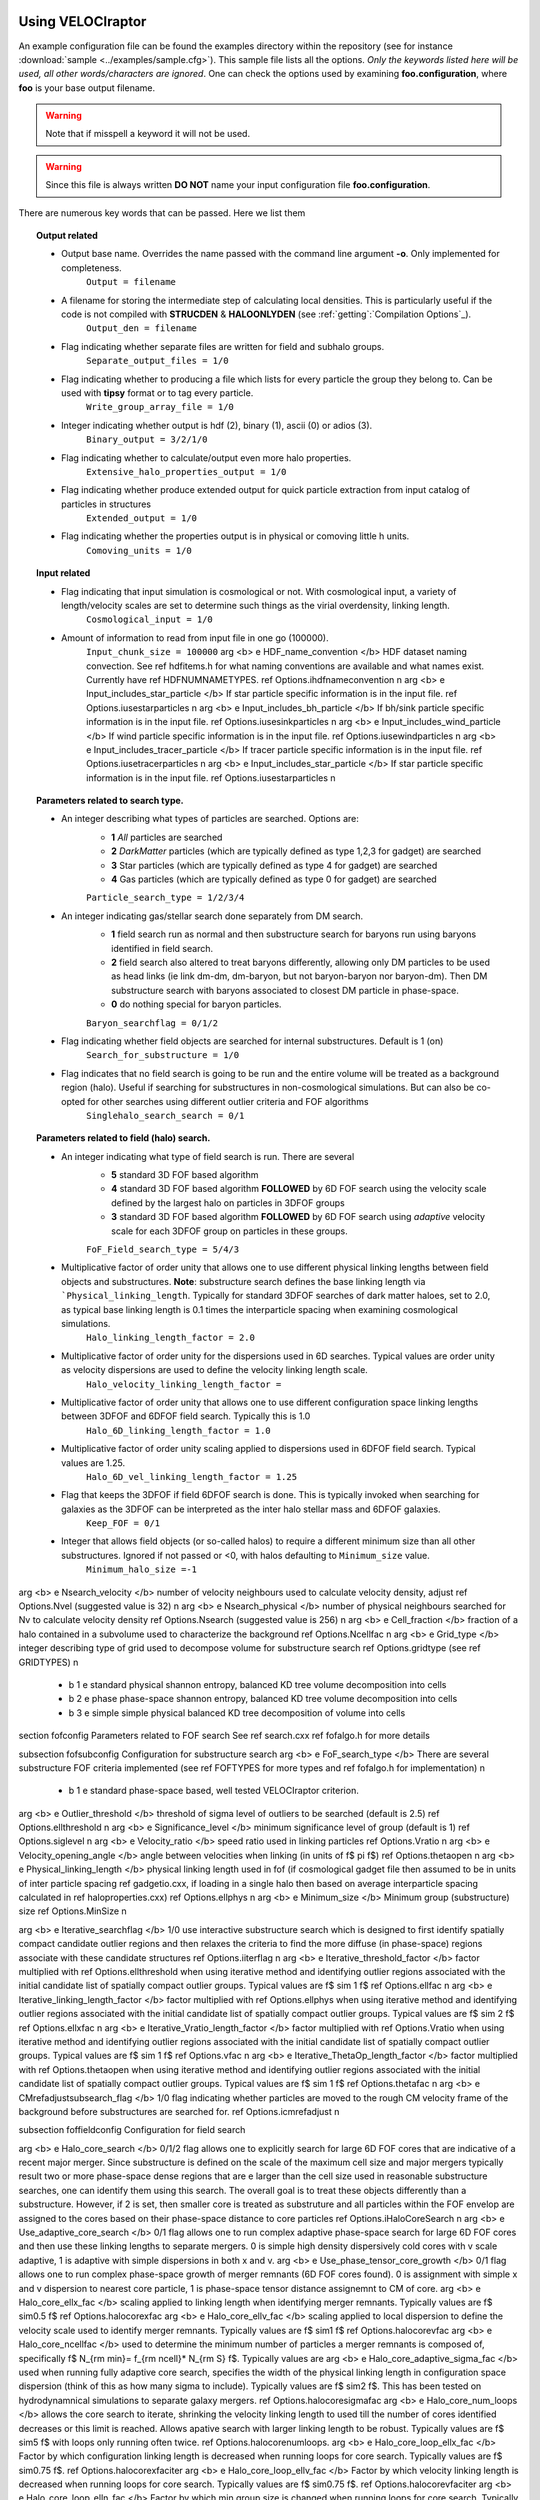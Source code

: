.. _usage:

Using **VELOCIraptor**
######################

An example configuration file can be found the examples directory within the repository
(see for instance :download:`sample <../examples/sample.cfg>`). This sample file lists
all the options. *Only the keywords listed here will be used, all other words/characters
are ignored*. One can check the options used by examining **foo.configuration**, where **foo** is
your base output filename.

.. warning:: Note that if misspell a keyword it will not be used.
.. warning:: Since this file is always written **DO NOT** name your input configuration file **foo.configuration**.


There are numerous key words that can be passed. Here we list them

.. topic:: Output related

    * Output base name. Overrides the name passed with the command line argument **-o**. Only implemented for completeness.
        ``Output = filename``
    * A filename for storing the intermediate step of calculating local densities. This is particularly useful if the code is not compiled with **STRUCDEN** & **HALOONLYDEN** (see :ref:`getting`:`Compilation Options`_).
        ``Output_den = filename``
    * Flag indicating whether separate files are written for field and subhalo groups.
        ``Separate_output_files = 1/0``
    * Flag indicating whether to producing a file which lists for every particle the group they belong to. Can be used with **tipsy** format or to tag every particle.
        ``Write_group_array_file = 1/0``
    * Integer indicating whether output is hdf (2), binary (1), ascii (0) or adios (3).
        ``Binary_output = 3/2/1/0``
    * Flag indicating whether to calculate/output even more halo properties.
        ``Extensive_halo_properties_output = 1/0``
    * Flag indicating whether produce extended output for quick particle extraction from input catalog of particles in structures
        ``Extended_output = 1/0``
    * Flag indicating whether the properties output is in physical or comoving little h units.
        ``Comoving_units = 1/0``

.. topic:: Input related

    * Flag indicating that input simulation is cosmological or not. With cosmological input, a variety of length/velocity scales are set to determine such things as the virial overdensity, linking length.
        ``Cosmological_input = 1/0``
    * Amount of information to read from input file in one go (100000).
        ``Input_chunk_size = 100000``
        \arg <b> \e HDF_name_convention </b> HDF dataset naming convection. See \ref hdfitems.h for what naming conventions are available and what names exist. Currently have \ref HDFNUMNAMETYPES. \ref Options.ihdfnameconvention \n
        \arg <b> \e Input_includes_star_particle </b> If star particle specific information is in the input file. \ref Options.iusestarparticles \n
        \arg <b> \e Input_includes_bh_particle </b> If bh/sink particle specific information is in the input file. \ref Options.iusesinkparticles \n
        \arg <b> \e Input_includes_wind_particle </b> If wind particle specific information is in the input file. \ref Options.iusewindparticles \n
        \arg <b> \e Input_includes_tracer_particle </b> If tracer particle specific information is in the input file. \ref Options.iusetracerparticles \n
        \arg <b> \e Input_includes_star_particle </b> If star particle specific information is in the input file. \ref Options.iusestarparticles \n

.. topic:: Parameters related to search type.

    * An integer describing what types of particles are searched. Options are:
        - **1** *All* particles are searched
        - **2** *DarkMatter* particles (which are typically defined as type 1,2,3 for gadget) are searched
        - **3** Star particles (which are typically defined as type 4 for gadget) are searched
        - **4** Gas particles (which are typically defined as type 0 for gadget) are searched
        ``Particle_search_type = 1/2/3/4``
    * An integer indicating gas/stellar search done separately from DM search.
        - **1** field search run as normal and then substructure search for baryons run using baryons identified in field search.
        - **2** field search also altered to treat baryons differently, allowing only DM particles to be used as head links (ie link dm-dm, dm-baryon, but not baryon-baryon nor baryon-dm). Then DM substructure search with baryons associated to closest DM particle in phase-space.
        - **0** do nothing special for baryon particles.
        ``Baryon_searchflag = 0/1/2``
    * Flag indicating whether field objects are searched for internal substructures. Default is 1 (on)
        ``Search_for_substructure = 1/0``
    * Flag indicates that no field search is going to be run and the entire volume will be treated as a background region (halo). Useful if searching for substructures in non-cosmological simulations. But can also be co-opted for other searches using different outlier criteria and FOF algorithms
        ``Singlehalo_search_search = 0/1``

.. topic:: Parameters related to field (halo) search.

    * An integer indicating what type of field search is run. There are several
        - **5** standard 3D FOF based algorithm
        - **4** standard 3D FOF based algorithm :strong:`FOLLOWED` by 6D FOF search using the velocity scale defined by the largest halo on particles in 3DFOF groups
        - **3** standard 3D FOF based algorithm :strong:`FOLLOWED` by 6D FOF search using :emphasis:`adaptive` velocity scale for each 3DFOF group on particles in these groups.
        ``FoF_Field_search_type = 5/4/3``
    * Multiplicative factor of order unity that allows one to use different physical linking lengths between field objects and substructures. :strong:`Note`: substructure search defines the base linking length via ```Physical_linking_length``. Typically for standard 3DFOF searches of dark matter haloes, set to 2.0, as typical base linking length is 0.1 times the interparticle spacing when examining cosmological simulations.
        ``Halo_linking_length_factor = 2.0``
    * Multiplicative factor of order unity for the dispersions used in 6D searches. Typical values are order unity as velocity dispersions are used to define the velocity linking length scale.
        ``Halo_velocity_linking_length_factor =``
    * Multiplicative factor of order unity that allows one to use different configuration space linking lengths between 3DFOF and 6DFOF field search. Typically this is 1.0
        ``Halo_6D_linking_length_factor = 1.0``
    * Multiplicative factor of order unity scaling applied to dispersions used in 6DFOF field search. Typical values are 1.25.
        ``Halo_6D_vel_linking_length_factor = 1.25``
    * Flag that keeps the 3DFOF if field 6DFOF search is done. This is typically invoked when searching for galaxies as the 3DFOF can be interpreted as the inter halo stellar mass and 6DFOF galaxies.
        ``Keep_FOF = 0/1``
    * Integer that allows field objects (or so-called halos) to require a different minimum size than all other substructures. Ignored if not passed or <0, with halos defaulting to ``Minimum_size`` value.
        ``Minimum_halo_size =-1``


.. topic:: Parameters related to local density estimator used to identify particles in substructures

\arg <b> \e Nsearch_velocity </b> number of velocity neighbours used to calculate velocity density, adjust \ref Options.Nvel (suggested value is 32) \n
\arg <b> \e Nsearch_physical </b> number of physical neighbours searched for Nv to calculate velocity density  \ref Options.Nsearch (suggested value is 256) \n
\arg <b> \e Cell_fraction </b> fraction of a halo contained in a subvolume used to characterize the background  \ref Options.Ncellfac \n
\arg <b> \e Grid_type </b> integer describing type of grid used to decompose volume for substructure search  \ref Options.gridtype (see \ref GRIDTYPES) \n
    - \b 1 \e standard physical shannon entropy, balanced KD tree volume decomposition into cells
    - \b 2 \e phase phase-space shannon entropy, balanced KD tree volume decomposition into cells
    - \b 3 \e simple simple physical balanced KD tree decomposition of volume into cells

\section fofconfig Parameters related to FOF search
See \ref search.cxx \ref fofalgo.h for more details

\subsection fofsubconfig Configuration for substructure search
\arg <b> \e FoF_search_type </b> There are several substructure FOF criteria implemented (see \ref FOFTYPES for more types and \ref fofalgo.h for implementation) \n
    - \b 1 \e standard phase-space based, well tested VELOCIraptor criterion.

\arg <b> \e Outlier_threshold </b> threshold of sigma level of outliers to be searched (default is 2.5) \ref Options.ellthreshold \n
\arg <b> \e Significance_level </b> minimum significance level of group (default is 1) \ref Options.siglevel \n
\arg <b> \e Velocity_ratio </b> speed ratio used in linking particles \ref Options.Vratio \n
\arg <b> \e Velocity_opening_angle </b> angle between velocities when linking (in units of \f$ \pi \f$) \ref Options.thetaopen \n
\arg <b> \e Physical_linking_length </b> physical linking length used in fof (if cosmological gadget file then assumed to be in units of inter particle spacing \ref gadgetio.cxx, if loading in a single halo then based on average interparticle spacing calculated in \ref haloproperties.cxx) \ref Options.ellphys \n
\arg <b> \e Minimum_size </b> Minimum group (substructure) size \ref Options.MinSize \n

\arg <b> \e Iterative_searchflag </b> 1/0 use interactive substructure search which is designed to first identify spatially compact candidate outlier regions and then relaxes the criteria to find the more diffuse (in phase-space) regions associate with these candidate structures \ref Options.iiterflag \n
\arg <b> \e Iterative_threshold_factor </b> factor multiplied with \ref Options.ellthreshold when using iterative method and identifying outlier regions associated with the initial candidate list of spatially compact outlier groups. Typical values are \f$ \sim 1 \f$ \ref Options.ellfac \n
\arg <b> \e Iterative_linking_length_factor </b> factor multiplied with \ref Options.ellphys when using iterative method and identifying outlier regions associated with the initial candidate list of spatially compact outlier groups. Typical values are \f$ \sim 2 \f$ \ref Options.ellxfac \n
\arg <b> \e Iterative_Vratio_length_factor </b> factor multiplied with \ref Options.Vratio when using iterative method and identifying outlier regions associated with the initial candidate list of spatially compact outlier groups. Typical values are \f$ \sim 1 \f$ \ref Options.vfac \n
\arg <b> \e Iterative_ThetaOp_length_factor </b> factor multiplied with \ref Options.thetaopen when using iterative method and identifying outlier regions associated with the initial candidate list of spatially compact outlier groups. Typical values are \f$ \sim 1 \f$ \ref Options.thetafac \n
\arg <b> \e CMrefadjustsubsearch_flag </b> 1/0 flag indicating whether particles are moved to the rough CM velocity frame of the background before substructures are searched for. \ref Options.icmrefadjust \n

\subsection foffieldconfig Configuration for field search

\arg <b> \e Halo_core_search </b> 0/1/2 flag allows one to explicitly search for large 6D FOF cores that are indicative of a recent major merger. Since substructure is defined on the scale of the maximum cell size and major mergers typically result two or more phase-space dense regions that are \e larger than the cell size used in reasonable substructure searches, one can identify them using this search. The overall goal is to treat these objects differently than a substructure. However, if 2 is set, then smaller core is treated as substruture and all particles within the FOF envelop are assigned to the cores based on their phase-space distance to core particles \ref Options.iHaloCoreSearch \n
\arg <b> \e Use_adaptive_core_search </b> 0/1 flag allows one to run complex adaptive phase-space search for large 6D FOF cores and then use these linking lengths to separate mergers. 0 is simple high density dispersively cold cores with v scale adaptive, 1 is adaptive with simple dispersions in both x and v.
\arg <b> \e Use_phase_tensor_core_growth </b> 0/1 flag allows one to run complex phase-space growth of merger remnants (6D FOF cores found). 0 is assignment with simple x and v dispersion to nearest core particle, 1 is phase-space tensor distance assignemnt to CM of core.
\arg <b> \e Halo_core_ellx_fac </b> scaling applied to linking length when identifying merger remnants. Typically values are \f$ \sim0.5 \f$  \ref Options.halocorexfac
\arg <b> \e Halo_core_ellv_fac </b> scaling applied to local dispersion to define the velocity scale used to identify merger remnants. Typically values are \f$ \sim1 \f$  \ref Options.halocorevfac
\arg <b> \e Halo_core_ncellfac </b> used to determine the minimum number of particles a merger remnants is composed of, specifically \f$ N_{\rm min}= f_{\rm ncell}* N_{\rm S} \f$. Typically values are     \arg <b> \e Halo_core_adaptive_sigma_fac </b> used when running fully adaptive core search, specifies the width of the physical linking length in configuration space dispersion (think of this as how many sigma to include). Typically values are \f$ \sim2 \f$. This has been tested on hydrodynamnical simulations to separate galaxy mergers. \ref Options.halocoresigmafac
\arg <b> \e Halo_core_num_loops </b> allows the core search to iterate, shrinking the velocity linking length to used till the number of cores identified decreases or this limit is reached. Allows apative search with larger linking length to be robust.  Typically values are \f$ \sim5 \f$ with loops only running often twice. \ref Options.halocorenumloops.
\arg <b> \e Halo_core_loop_ellx_fac </b> Factor by which configuration linking length is decreased when running loops for core search.  Typically values are \f$ \sim0.75 \f$. \ref Options.halocorexfaciter
\arg <b> \e Halo_core_loop_ellv_fac </b> Factor by which velocity linking length is decreased when running loops for core search.  Typically values are \f$ \sim0.75 \f$. \ref Options.halocorevfaciter
\arg <b> \e Halo_core_loop_elln_fac </b> Factor by which min group size is changed when running loops for core search.  Typically values are \f$ \sim0.25 \f$. \ref Options.halocorenumfaciter

\subsection fofotherconfig Other modifiers for search
\arg <b> \e CM_refadjustflag </b> 0/1 flag indicates that one moves to the CM frame of the structure to search for substructures.

\section unbindconfig Unbinding Parameters
See \ref unbinding and \ref unbind.cxx for more details

\arg <b> \e Unbind_flag  </b> whether or not substructures should be passed through an unbinding routine. \ref Options.uinfo & \ref UnbindInfo.unbindflag \n
\arg <b> \e Allowed_kinetic_potential_ratio  </b> ratio of kinetic to potential energy at which a particle is still considered bound, ie: particle is still bound
if \f$ \alpha T+W<0 \f$, so \f$ \alpha=1 \f$ would be standard unbinding and \f$ \alpha<1 \f$ allows one to identify unbound tidal debris.
Given that <b> VELOCIraptor </b> was designed to identify tidal streams, it makes little sense to have this set to 1 unless explicitly required.
Note that the code still separates particles into bound and unbound. Typical values of \f$ \alpha\geq 0.2 \f$ seems to minimize the number of false positives
in tidal debris while still identifying completely unbound tidal debris. \ref Options.uinfo & \ref UnbindInfo.Eratio \n
\arg <b> \e Min_bound_mass_frac </b> Designed to demand a substructure still have a minimum amount of self-bound mass. \ref Options.uinfo & \ref UnbindInfo.minEfrac \n
\arg <b> \e Bound_halos </b> 0/1/2 flag to make sure field objects such as haloes are self bound before (use 1) and also after (use 2) substructures have been identified
and extracted from the halo. Demanding boundness after substructure search can have interesting consequences as it is possible that a multiple merger will appear as
a single FOF halo, however all with all the cores removed, the FOF halo is actually an unbound structure. \ref Options.iBoundHalos \n
\arg <b> \e Keep_background_potential </b> 1/0 flag When determining whether a structure is self-bound, the approach taken is to treat the candidate structure in isolation. Then determine the velocity reference frame to determine the kinetic energy of each particle and remove them. However, it is possible one wishes to keep the background particles when determining the potential, that is once one starts unbinding, don't treat the candidate structure in isolation but in a background sea. When finding tidal debris, it is useful to keep the background. \ref Options.uinfo & \ref UnbindInfo.bgpot \n
\arg <b> \e Kinetic_reference_frame_type </b> specify kinetic frame when determining whether particle is bound.
Default is to use the centre-of-mass velocity frame (0) but can also use region around minimum of the potential (1). \ref Options.uinfo & \ref UnbindInfo.cmvelreftype \n
\arg <b> \e Min_npot_ref </b> Set the minimum number of particles used to calculate the velocity of the minimum of the potential (10). \ref Options.uinfo & \ref UnbindInfo.Npotref \n
\arg <b> \e Frac_pot_ref </b> Set the fraction of particles used to calculate the velocity of the minimum of the potential (0.1). \ref Options.uinfo & \ref UnbindInfo.fracpotref \n
\arg <b> \e Unbinding_type </b> Set the unbinding criteria, either just remove particles deemeed "unbound", that is those with \f$ \alpha T+W>0\f$, choosing \ref UPART. Or with \ref USYSANDPART
removes "unbound" particles till system also has a true bound fraction > \ref UnbindInfo.minEfrac.

\section cosmoconfig Units & Cosmology
\subsection unitconfig Units
\arg <b> \e Length_unit </b> change the input length unit \ref Options.L \n
\arg <b> \e Velocity_unit </b> change the input velocity unit \ref Options.V \n
\arg <b> \e Mass_unit </b> change the input mass unit \ref Options.M \n
\arg <b> \e Gravity </b> change the gravity unit. should be set such that \f$ v^2=GM/r \f$.   \ref Options.G \n
\arg <b> \e Hubble_unit </b> change the value of Hubble expansion (from normal 100 km/s/Mpc to units used, that is velocity unit/length unit) \ref Options.G \n
\arg <b> \e Mass_value </b> if not mass is stored using the option \b NOMASS (see \ref STF-makeflags) then this is the mass of the particles \ref Options.MassValue \n
\arg <b> \e Length_unit_to_kpc </b> specify the desired return unit in kpc \ref Options.lengthtokpc \n
\arg <b> \e Velocity_unit_to_kms </b> specify the desired return unit in kms \ref Options.velocitytokms \n
\arg <b> \e Mass_unit_to_solarmass </b> specify the desired return unit in solar masses \ref Options.masstosolarmass \n

\subsection cosmologyconfig Cosmology
\arg <b> \e Period </b> if not defined in the input data one can pass the period in the input units of the data. This is not always necessary, for instance the gadget snapshot format has this in the header.  \ref Options.p \n
\arg <b> \e Scale_factor </b> scale factor time if not defined in the input data. This is not always necessary, for instance the gadget snapshot format has this in the header.  \ref Options.a \n
\arg <b> \e h_val </b> the "little h" value often used in cosmological simulation when defining expansion rates, distance scales, etc. This is not always necessary, for instance the gadget snapshot format has this in the header.  \ref Options.h \n
\arg <b> \e Omega_m </b> matter density in units of the critical density used in cosmological simulations. This is not always necessary, for instance the gadget snapshot format has this in the header.  \ref Options.Omega_m \n
\arg <b> \e Omega_Lambda </b> energy density of the cosmological constant (or can technically be used for a dark energy fluid) in units of the critical density used in cosmological simulations. This is not always necessary, for instance the gadget snapshot format has this in the header.  \ref Options.Omega_Lambda \n
\arg <b> \e Omega_cdm </b> dark matter density in units of the critical density used in cosmological simulations. This is not always necessary since for simple pure DM cosmological simulations this is easily determined by the total mass in the simulation. <em> However, for multiple resolution or non-standard DM models, this should be provided. </em> \ref Options.Omega_cdm \n
\arg <b> \e Omega_b </b> baryon density in units of the critical density used in cosmological simulations. This is not always necessary since for simple pure adiabatic cosmological simulations this is easily determined by the total gas mass in the simulation.  \ref Options.Omega_b \n
\arg <b> \e w_of_DE </b> equation of state of the dark energy fluid, \f$ w=\frac{p}{\rho} \f$. This is not necessary unless one is using a cosmological simulation with a \f$ w\neq -1 \f$ \ref Options.w_de \n
\arg <b> \e Virial_density </b> virial overdensity in units of the background matter density used in cosmological simulations. This is not absolutely necessary for gadget format as for this input, the Bryan & Norman 1998 virial density is calculated based on a LCDM cosmology as \ref Options.virlevel is set to -1 and if left, a virial density is calculated. If set and a gadget input is used, this overrides the Bryan & Norman calculation. \n
\arg <b> \e Critical_density </b> critical density in input units used in cosmological simulations. This is not absolutely necessary for gadget format as it can be calculated from the quantities in the header for typical GR cosmologies. \ref Options.rhobg \n

\section otherconfigs Other configuration options
\arg <b> \e Effective_Resolution </b> If running a multiple resolution cosmological zoom simulation, simple method of scaling the linking length by using the period, ie: \f$ p/N_{\rm eff} \f$ \ref Options.Neff \n
\arg <b> \e Snapshot_value </b> If halo ids need to be offset to some starting value based on the snapshot of the output, which is useful for some halo merger tree codes, one can specific a snapshot number, and all halo ids will be listed as internal haloid + \f$ sn\times10^{12}\f$. \ref Options.snapshotvalue \n
\arg <b> \e Verbose </b> 2/1/0 flag indicating how talkative the code is (2 very verbose, 1 verbose, 0 quiet). \ref Options.iverbose \n
\arg <b> \e Inclusive_halo_mass </b> 1/0 flag indicating whether inclusive masses are calculated for field objects. \ref Options.iInclusiveHalo \n

\section inputflags input flags related to varies input formats
\arg <b> \e NSPH_extra_blocks </b> If gadget snapshot is loaded one can specific the number of extra <b> SPH </b> blocks are read/in the file. \ref Options.gnsphblocks \n
\arg <b> \e NStar_extra_blocks </b> If gadget snapshot is loaded one can specific the number of extra <b> Star </b> blocks are read/in the file. \ref Options.gnstarblocks \n
\arg <b> \e NBH_extra_blocks </b> If gadget snapshot is loaded one can specific the number of extra <b> Black hole </b> blocks are read/in the file. \ref Options.gnbhblocks \n


\section mpiconfigs MPI specific options
\arg <b> \e MPI_part_allocation_fac </b> Memory allocated in mpi mode to store particles is (1+factor)* the memory need for the initial mpi decomposition.
This factor should be >0 and is mean to allow a little room for particles to be exchanged between mpi threads withouth having to require new memory allocations and copying
of data. \ref Options.mpipartfac \n
\arg <b> \e MPI_particle_total_buf_size </b> Total memory size in bytes used to store particles in temporary buffer such that
particles are sent to non-reading mpi processes in one communication round in chunks of size buffer_size/NProcs/sizeof(Particle). \ref Options.mpiparticlebufsize \n


Using **TreeFrog**
##################
